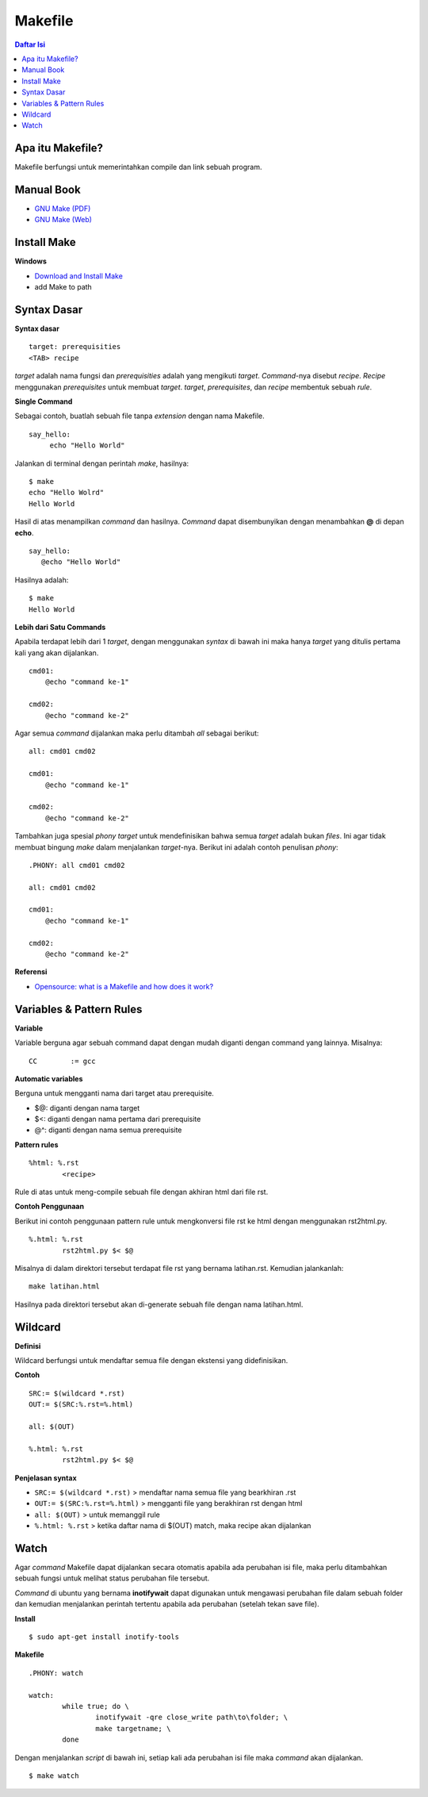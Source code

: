 Makefile
=================================================================================

.. contents:: **Daftar Isi**

Apa itu Makefile?
---------------------------------------------------------------------------------

Makefile berfungsi untuk memerintahkan compile dan link sebuah program. 

Manual Book
---------------------------------------------------------------------------------

- `GNU Make (PDF) <https://www.gnu.org/software/make/manual/make.pdf>`_
- `GNU Make (Web) <https://www.gnu.org/software/make/manual/make.html>`_

Install Make
---------------------------------------------------------------------------------

**Windows**

- `Download and Install Make <http://gnuwin32.sourceforge.net/packages/make.htm>`_
- add Make to path

Syntax Dasar
---------------------------------------------------------------------------------

**Syntax dasar**

::

   target: prerequisities
   <TAB> recipe

*target* adalah nama fungsi dan *prerequisities* adalah yang mengikuti *target*. 
*Command*-nya disebut *recipe*. *Recipe* menggunakan *prerequisites* untuk membuat 
*target*. *target*, *prerequisites*, dan *recipe* membentuk sebuah *rule*. 


**Single Command**

Sebagai contoh, buatlah sebuah file tanpa *extension* dengan nama Makefile. 

::

   say_hello:
        echo "Hello World"

Jalankan di terminal dengan perintah *make*, hasilnya:

::

   $ make
   echo "Hello Wolrd"
   Hello World

Hasil di atas menampilkan *command* dan hasilnya. *Command* dapat disembunyikan dengan 
menambahkan **@** di depan **echo**. 

::

   say_hello:
      @echo "Hello World"

Hasilnya adalah:

::

   $ make
   Hello World

**Lebih dari Satu Commands**

Apabila terdapat lebih dari 1 *target*, dengan menggunakan *syntax* di bawah ini 
maka hanya *target* yang ditulis pertama kali yang akan dijalankan. 

::

    cmd01:
        @echo "command ke-1"

    cmd02:
        @echo "command ke-2"

Agar semua *command* dijalankan maka perlu ditambah *all* sebagai berikut:

::

    all: cmd01 cmd02

    cmd01:
        @echo "command ke-1"

    cmd02:
        @echo "command ke-2"


Tambahkan juga spesial *phony target* untuk mendefinisikan bahwa semua *target*
adalah bukan *files*. Ini agar tidak membuat bingung *make* dalam menjalankan
*target*-nya. Berikut ini adalah contoh penulisan *phony*:

::

    .PHONY: all cmd01 cmd02

    all: cmd01 cmd02

    cmd01:
        @echo "command ke-1"

    cmd02:
        @echo "command ke-2"

**Referensi**

- `Opensource: what is a Makefile and how does it work? <https://opensource.com/article/18/8/what-how-makefile>`_

Variables & Pattern Rules
---------------------------------------------------------------------------------

**Variable**

Variable berguna agar sebuah command dapat dengan mudah diganti dengan command
yang lainnya. Misalnya:

::

        CC        := gcc

**Automatic variables**

Berguna untuk mengganti nama dari target atau prerequisite.

- $@: diganti dengan nama target
- $<: diganti dengan nama pertama dari prerequisite
- @^: diganti dengan nama semua prerequisite

**Pattern rules**

::

        %html: %.rst
                <recipe>

Rule di atas untuk meng-compile sebuah file dengan akhiran html dari file rst.

**Contoh Penggunaan**

Berikut ini contoh penggunaan pattern rule untuk mengkonversi file rst ke html
dengan menggunakan rst2html.py. 

::

        %.html: %.rst
                rst2html.py $< $@

Misalnya di dalam direktori tersebut terdapat file rst yang bernama latihan.rst.
Kemudian jalankanlah:

::

        make latihan.html

Hasilnya pada direktori tersebut akan di-generate sebuah file dengan nama
latihan.html. 

Wildcard
---------------------------------------------------------------------------------

**Definisi**

Wildcard berfungsi untuk mendaftar semua file dengan ekstensi yang
didefinisikan. 

**Contoh**

::

        SRC:= $(wildcard *.rst)
        OUT:= $(SRC:%.rst=%.html)

        all: $(OUT)

        %.html: %.rst
                rst2html.py $< $@


**Penjelasan syntax**


- ``SRC:= $(wildcard *.rst)`` > mendaftar nama semua file yang bearkhiran .rst
- ``OUT:= $(SRC:%.rst=%.html)`` > mengganti file yang berakhiran rst dengan html
- ``all: $(OUT)`` > untuk memanggil rule 
- ``%.html: %.rst`` > ketika daftar nama di $(OUT) match, maka recipe akan
  dijalankan

Watch
---------------------------------------------------------------------------------

Agar *command* Makefile dapat dijalankan secara otomatis apabila ada perubahan
isi file, maka perlu ditambahkan sebuah fungsi untuk melihat status perubahan
file tersebut. 

*Command* di ubuntu yang bernama **inotifywait** dapat  digunakan untuk mengawasi
perubahan file dalam sebuah folder dan kemudian menjalankan perintah tertentu
apabila ada perubahan (setelah tekan save file). 

**Install**

::

	$ sudo apt-get install inotify-tools

**Makefile**

::

	.PHONY: watch

	watch:
		while true; do \
			inotifywait -qre close_write path\to\folder; \
			make targetname; \
		done
	
Dengan menjalankan *script* di bawah ini, setiap kali ada perubahan isi
file maka *command* akan dijalankan. 

::

	$ make watch


